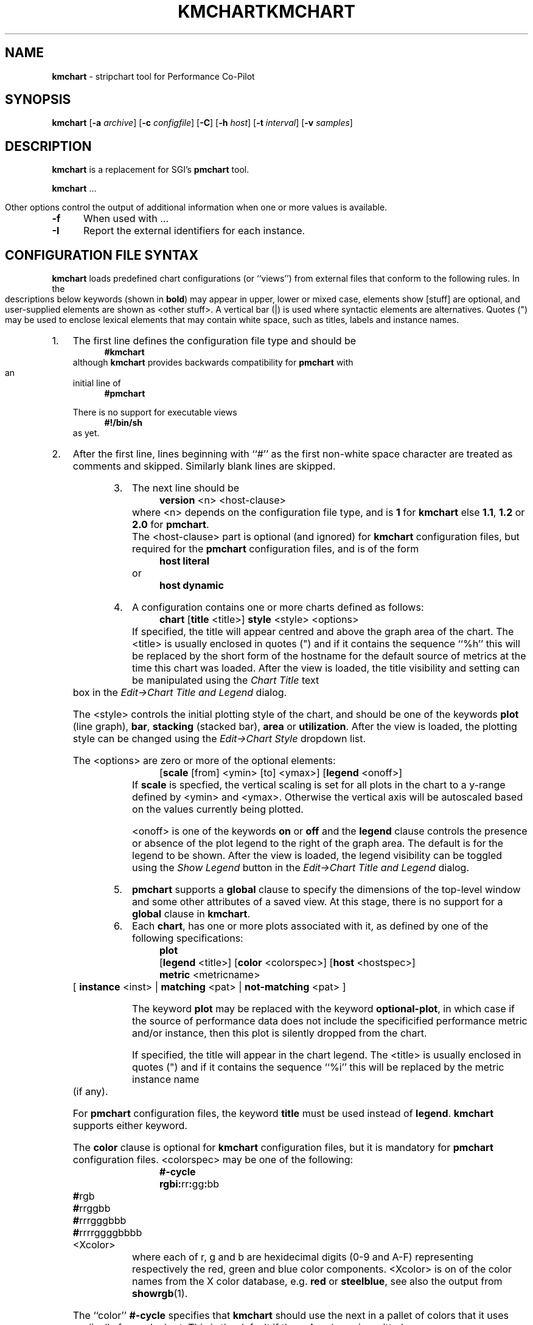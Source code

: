 .\" Copyright (c) 2006, Ken McDonell.  All Rights Reserved.
.ie \(.g \{\
.\" ... groff (hack for khelpcenter, man2html, etc.)
.TH KMCHART 1 "" "Performance Co-Pilot"
\}
.el \{\
.if \nX=0 .ds x} KMCHART 1 "" "Performance Co-Pilot"
.if \nX=1 .ds x} KMCHART 1 "Performance Co-Pilot"
.if \nX=2 .ds x} KMCHART 1 "" "\&"
.if \nX=3 .ds x} KMCHART "" "" "\&"
.TH \*(x}
.rr X
\}
.SH NAME
\f3kmchart\f1 \- stripchart tool for Performance Co-Pilot
.SH SYNOPSIS
\f3kmchart\f1
[\f3\-a\f1 \f2archive\f1]
[\f3\-c\f1 \f2configfile\f1]
[\f3\-C\f1]
[\f3\-h\f1 \f2host\f1]
[\f3\-t\f1 \f2interval\f1]
[\f3\-v\f1 \f2samples\f1]
.SH DESCRIPTION
.B kmchart
is a replacement for SGI's
.B pmchart
tool.
.PP
.B kmchart
\&...

.PP
Other options control the output of additional information when
one or more values is available.
.TP 5
.B \-f
When used with ...
.TP
.B \-I
Report the external identifiers for each instance. 
.SH CONFIGURATION FILE SYNTAX
.de ES
.ft CW
.nf
.in +0.5i
..
.de EE
.ft R
.br
.in
.fi
..
.PP
.B kmchart
loads predefined chart configurations (or ``views'') from external
files that conform to the following rules.  In the descriptions below
keywords (shown in \f(CBbold\fP) may appear in upper, lower or
mixed case, elements show \f(CW[stuff]\fP are optional, and
user-supplied elements are shown as \f(CW<other stuff>\fP.
A vertical bar (|) is used where syntactic elements are alternatives.
Quotes (")
may be used to enclose lexical elements that may contain white space,
such as titles, labels and instance names.
.IP 1. 0.3i
The first line defines the configuration file type and should be
.ES
\f(CB#kmchart\fP
.EE
although
.B kmchart
provides backwards compatibility for
.B pmchart
with an initial line of
.ES
\f(CB#pmchart\fP
.EE
.RS
.PP
There is no support for executable views
.ES
\f(CB#!/bin/sh\fP
.EE
as yet.
.RE
.IP 2. 0.3i
After the first line, lines beginning with ``#'' as the first
non-white space character are treated as comments and skipped.
Similarly blank lines are skipped.
.IP 3. 0.3i
The next line should be
.ES
\f(CBversion\fP <n> <host-clause>
.EE
where \f(CW<n>\fP depends on the configuration file type, and
is \f(CB1\fP for \f(CBkmchart\fP else \f(CB1.1\fP, \f(CB1.2\fP or
\f(CB2.0\fP for \f(CBpmchart\fP.
.RS
The \f(CW<host-clause>\fP part is optional (and ignored)
for \fBkmchart\fP configuration
files, but required for the \fBpmchart\fP configuration files, and
is of the form
.ES
\f(CBhost\fP \f(CBliteral\fP
.EE
or
.ES
\f(CBhost\fP \f(CBdynamic\fP
.EE
.RE
.IP 4. 0.3i
A configuration contains one or more charts defined as follows:
.ES
\f(CBchart\fP [\f(CBtitle\fP <title>] \f(CBstyle\fP <style> <options>
.EE
If specified, the title will appear centred and above the graph area
of the chart.
The \f(CW<title>\fP is usually enclosed in quotes (") and if it
contains the sequence ``%h'' this will be replaced by the short form
of the hostname for the default source of metrics at the time
this chart was loaded.
After the view is loaded, the title visibility and setting
can be manipulated using the
.I "Chart Title"
text box in the
.I "Edit\(->Chart Title and Legend"
dialog.
.RS
.PP
The \f(CW<style>\fP controls the initial plotting style of the chart, and
should be one of the keywords \f(CBplot\fP (line graph), \f(CBbar\fP,
\f(CBstacking\fP (stacked bar),
\f(CBarea\fP or \f(CButilization\fP.
After the view is loaded, the plotting style can be changed using the
.I "Edit\(->Chart Style"
dropdown list.
.PP
The \f(CW<options>\fP are zero or more of the optional elements:
.ES
[\f(CBscale\fP [from] <ymin> [to] <ymax>] [\f(CBlegend\fP <onoff>]
.EE
If \f(CBscale\fP is specfied, the vertical scaling is set for all plots
in the chart to a y-range defined by \f(CW<ymin>\fP and \f(CW<ymax>\fP.
Otherwise the
vertical axis will be autoscaled based on the values currently being
plotted.
.PP
\f(CW<onoff>\fP is one of the keywords \f(CBon\fP or \f(CBoff\fP and the
\f(CBlegend\fP clause controls the presence or absence of the plot
legend to the right of the graph area.  The default is for the
legend to be shown.
After the view is loaded, the legend visibility
can be toggled using the
.I "Show Legend"
button in the
.I "Edit\(->Chart Title and Legend"
dialog.
.RE
.IP 5. 0.3i
.B pmchart
supports a \f(CBglobal\fP clause to specify the dimensions of the
top-level window and some other attributes of a saved view.
At this stage, there is no support for a \f(CBglobal\fP clause in
.BR kmchart .
.IP 6. 0.3i
Each \f(CBchart\fP, has one or more plots associated with it, as
defined by one of the following specifications:
.ES
\f(CBplot\fP
    [\f(CBlegend\fP <title>] [\f(CBcolor\fP <colorspec>] [\f(CBhost\fP <hostspec>]
    \f(CBmetric\fP <metricname>
    [ \f(CBinstance\fP <inst> | \f(CBmatching\fP <pat> | \f(CBnot-matching\fP <pat> ]
.EE
.RS
.PP
The keyword \f(CBplot\fP may be replaced with the keyword
\f(CBoptional-plot\fP, in which case if the source of performance data
does not include the specificified performance metric and/or instance,
then this plot is silently dropped from the chart.
.PP
If specified, the title will appear in the chart legend.
The \f(CW<title>\fP is usually enclosed in quotes (") and if it
contains the sequence ``%i'' this will be replaced by the metric
instance name (if any).
.PP
For
.B pmchart
configuration files, the keyword \f(CBtitle\fP must be used instead of
\f(CBlegend\fP.
.B kmchart
supports either keyword.
.PP
The \f(CBcolor\fP clause is optional for
.B kmchart
configuration files, but it is mandatory for
.B pmchart
configuration files.
\f(CW<colorspec>\fP may be one of the following:
.ES
\f(CB#-cycle\fP
\f(CBrgbi:\fPrr\f(CB:\fPgg\f(CB:\fPbb
\f(CB#\fPrgb
\f(CB#\fPrrggbb
\f(CB#\fPrrrgggbbb
\f(CB#\fPrrrrggggbbbb
<Xcolor>
.EE
where each of \f(CWr\fP, \f(CWg\fP and \f(CWb\fP are hexidecimal
digits (0-9 and A-F) representing respectively the red, green and
blue color components.
\f(CW<Xcolor>\fP is on of the color names from the X color database,
e.g. \f(CBred\fP or \f(CBsteelblue\fP, see also the output from
.BR showrgb (1).
.PP
The ``color'' \f(CB#-cycle\fP specifies that
.B kmchart
should use the next in a pallet of colors that it uses cyclically
for each chart.  This is the default if the \f(CBcolor\fP clause
is omitted.
.PP
The \f(CW<hostspec>\fP in the \f(CBhost\fP clause may be a hostname,
an IP address or an asterisk (*); the latter is used to mean the
default source of performance metrics.
For
.B pmchart
configuration files, the \f(CBhost\fP clause must be present, for
.B kmchart
configuration files it is optional, and if missing the default source
of performance metrics will be used.
.PP
The optional instance specification,
.IP (a) 0.3i
is omitted in which case one plot will be created for every instance of
the \f(CW<metricname>\fP metric
.IP (b) 0.3i
starts with \f(CBinstance\fP, in which case only the instance
named \f(CW<inst>\fP will be plotted
.IP (c) 0.3i
starts with \f(CBmatching\fP, in which case all instances whose
names match the pattern \f(CW<pat>\fP will be plotted; the pattern
uses extended regular expression notation in the style of
.BR egrep (1)
(refer to the PMCD view for an example)
.IP (d) 0.3i
starts with \f(CBnot-matching\fP, in which case all instances whose
names
.B do " " not
match the pattern \f(CW<pat>\fP will be plotted; the pattern
uses extended regular expression notation in the style of
.BR egrep (1)
(refer to the Netbytes view for an example)
.PP
.B pmchart
uses a bizarre syntactic notation where \f(CW<inst>\fP and
\f(CW<pat>\fP extend from the first non-white space character to the
end of the input line.  For
.B kmchart
configuration files these elements are either delimited by white
space, or enclosed in quotes (").
.RE
.IP 7. 0.3i
.SH "PCP ENVIRONMENT"
Environment variables with the prefix
.B PCP_
are used to parameterize the file and directory names
used by PCP.
On each installation, the file
.I /etc/pcp.conf
contains the local values for these variables.
The
.B $PCP_CONF
variable may be used to specify an alternative
configuration file,
as described in
.BR pcp.conf (4).
.SH SEE ALSO
.BR PCPIntro (1),
.BR pmval (1),
.BR pmdumptext (1),
.BR pmcd (1),
.BR pminfo (1),
.BR pcp.conf (4),
.BR pcp.env (4)
and
.BR pmns (4).
